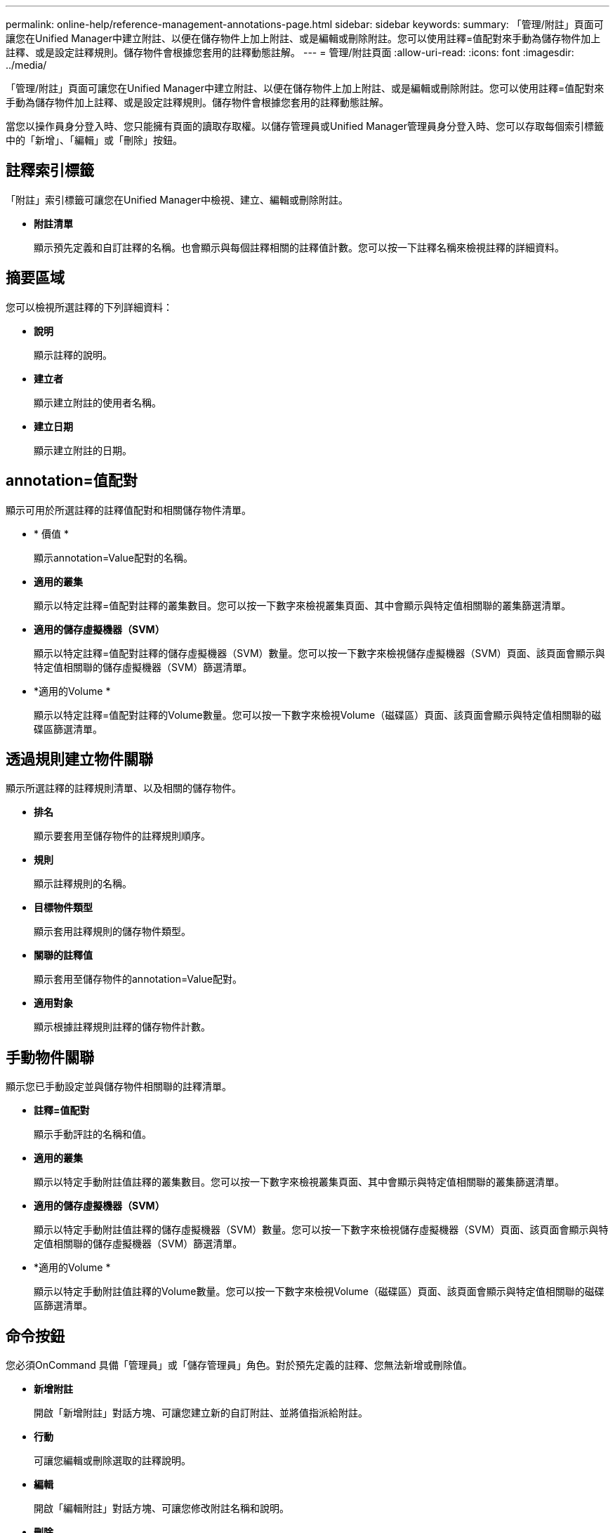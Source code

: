 ---
permalink: online-help/reference-management-annotations-page.html 
sidebar: sidebar 
keywords:  
summary: 「管理/附註」頁面可讓您在Unified Manager中建立附註、以便在儲存物件上加上附註、或是編輯或刪除附註。您可以使用註釋=值配對來手動為儲存物件加上註釋、或是設定註釋規則。儲存物件會根據您套用的註釋動態註解。 
---
= 管理/附註頁面
:allow-uri-read: 
:icons: font
:imagesdir: ../media/


[role="lead"]
「管理/附註」頁面可讓您在Unified Manager中建立附註、以便在儲存物件上加上附註、或是編輯或刪除附註。您可以使用註釋=值配對來手動為儲存物件加上註釋、或是設定註釋規則。儲存物件會根據您套用的註釋動態註解。

當您以操作員身分登入時、您只能擁有頁面的讀取存取權。以儲存管理員或Unified Manager管理員身分登入時、您可以存取每個索引標籤中的「新增」、「編輯」或「刪除」按鈕。



== 註釋索引標籤

「附註」索引標籤可讓您在Unified Manager中檢視、建立、編輯或刪除附註。

* *附註清單*
+
顯示預先定義和自訂註釋的名稱。也會顯示與每個註釋相關的註釋值計數。您可以按一下註釋名稱來檢視註釋的詳細資料。





== 摘要區域

您可以檢視所選註釋的下列詳細資料：

* *說明*
+
顯示註釋的說明。

* *建立者*
+
顯示建立附註的使用者名稱。

* *建立日期*
+
顯示建立附註的日期。





== annotation=值配對

顯示可用於所選註釋的註釋值配對和相關儲存物件清單。

* * 價值 *
+
顯示annotation=Value配對的名稱。

* *適用的叢集*
+
顯示以特定註釋=值配對註釋的叢集數目。您可以按一下數字來檢視叢集頁面、其中會顯示與特定值相關聯的叢集篩選清單。

* *適用的儲存虛擬機器（SVM）*
+
顯示以特定註釋=值配對註釋的儲存虛擬機器（SVM）數量。您可以按一下數字來檢視儲存虛擬機器（SVM）頁面、該頁面會顯示與特定值相關聯的儲存虛擬機器（SVM）篩選清單。

* *適用的Volume *
+
顯示以特定註釋=值配對註釋的Volume數量。您可以按一下數字來檢視Volume（磁碟區）頁面、該頁面會顯示與特定值相關聯的磁碟區篩選清單。





== 透過規則建立物件關聯

顯示所選註釋的註釋規則清單、以及相關的儲存物件。

* *排名*
+
顯示要套用至儲存物件的註釋規則順序。

* *規則*
+
顯示註釋規則的名稱。

* *目標物件類型*
+
顯示套用註釋規則的儲存物件類型。

* *關聯的註釋值*
+
顯示套用至儲存物件的annotation=Value配對。

* *適用對象*
+
顯示根據註釋規則註釋的儲存物件計數。





== 手動物件關聯

顯示您已手動設定並與儲存物件相關聯的註釋清單。

* *註釋=值配對*
+
顯示手動評註的名稱和值。

* *適用的叢集*
+
顯示以特定手動附註值註釋的叢集數目。您可以按一下數字來檢視叢集頁面、其中會顯示與特定值相關聯的叢集篩選清單。

* *適用的儲存虛擬機器（SVM）*
+
顯示以特定手動附註值註釋的儲存虛擬機器（SVM）數量。您可以按一下數字來檢視儲存虛擬機器（SVM）頁面、該頁面會顯示與特定值相關聯的儲存虛擬機器（SVM）篩選清單。

* *適用的Volume *
+
顯示以特定手動附註值註釋的Volume數量。您可以按一下數字來檢視Volume（磁碟區）頁面、該頁面會顯示與特定值相關聯的磁碟區篩選清單。





== 命令按鈕

您必須OnCommand 具備「管理員」或「儲存管理員」角色。對於預先定義的註釋、您無法新增或刪除值。

* *新增附註*
+
開啟「新增附註」對話方塊、可讓您建立新的自訂附註、並將值指派給附註。

* *行動*
+
可讓您編輯或刪除選取的註釋說明。

* *編輯*
+
開啟「編輯附註」對話方塊、可讓您修改附註名稱和說明。

* *刪除*
+
可讓您刪除註釋值。您只能在值與任何註釋規則或群組規則無關時刪除。





== 註釋規則索引標籤

「附註規則」索引標籤會顯示您建立的附註規則、以便為儲存物件加上附註。您可以執行新增、編輯、刪除或重新排序註釋規則等工作。您也可以檢視符合附註規則的儲存物件數目。



== 命令按鈕

您必須OnCommand 具備「管理員」或「儲存管理員」角色。

* *新增*
+
顯示「新增附註規則」對話方塊、可讓您為儲存物件建立附註規則。

* *編輯*
+
顯示「編輯附註規則」對話方塊、可讓您重新設定先前設定的附註規則。

* *刪除*
+
刪除選取的註釋規則。

* *重新排序*
+
顯示「重新排序附註規則」對話方塊、可讓您重新排列附註規則的順序。





== 清單檢視

清單檢視會以表格格式顯示您在Unified Manager伺服器中建立的註釋規則。您可以使用欄篩選來自訂顯示的資料。「附註規則」索引標籤的清單檢視和「附註」索引標籤中「相關規則」區段的清單檢視包含下列欄位：

* 排名
* 名稱
* 目標物件類型
* 關聯的註釋值
* 適用的物件


「附註規則」標籤（「相關附註」）會顯示另一欄、顯示套用至儲存物件的附註名稱。
